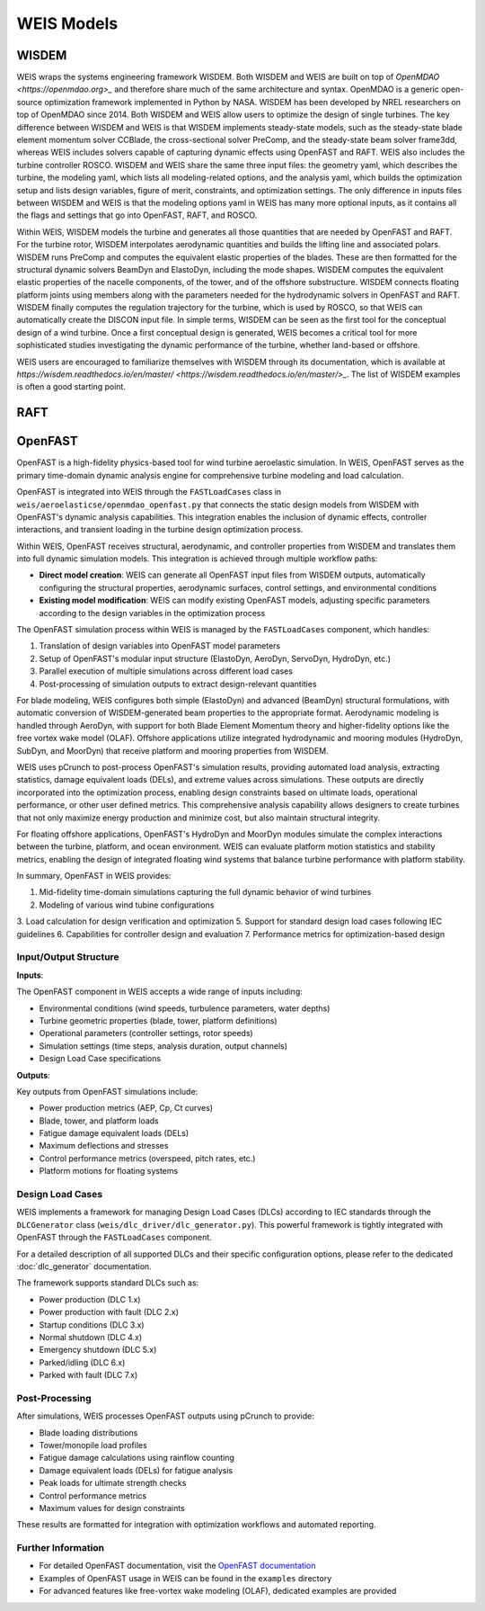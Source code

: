 WEIS Models
==============

WISDEM 
-------

WEIS wraps the systems engineering framework WISDEM. 
Both WISDEM and WEIS are built on top of `OpenMDAO <https://openmdao.org>_` and therefore share much of the same architecture and syntax. 
OpenMDAO is a generic open-source optimization framework implemented in Python by NASA. 
WISDEM has been developed by NREL researchers on top of OpenMDAO since 2014. 
Both WISDEM and WEIS allow users to optimize the design of single turbines. 
The key difference between WISDEM and WEIS is that WISDEM implements steady-state models, such as the steady-state blade element momentum solver CCBlade, the cross-sectional solver PreComp, and the steady-state beam solver frame3dd, whereas WEIS includes solvers capable of capturing dynamic effects using OpenFAST and RAFT. 
WEIS also includes the turbine controller ROSCO.
WISDEM and WEIS share the same three input files: the geometry yaml, which describes the turbine, the modeling yaml, which lists all modeling-related options, and the analysis yaml, which builds the optimization setup and lists design variables, figure of merit, constraints, and optimization settings. 
The only difference in inputs files between WISDEM and WEIS is that the modeling options yaml in WEIS has many more optional inputs, as it contains all the flags and settings that go into OpenFAST, RAFT, and ROSCO.

Within WEIS, WISDEM models the turbine and generates all those quantities that are needed by OpenFAST and RAFT. 
For the turbine rotor, WISDEM interpolates aerodynamic quantities and builds the lifting line and associated polars. 
WISDEM runs PreComp and computes the equivalent elastic properties of the blades. 
These are then formatted for the structural dynamic solvers BeamDyn and ElastoDyn, including the mode shapes. 
WISDEM computes the equivalent elastic properties of the nacelle components, of the tower, and of the offshore substructure. 
WISDEM connects floating platform joints using members along with the parameters needed for the hydrodynamic solvers in OpenFAST and RAFT. 
WISDEM finally computes the regulation trajectory for the turbine, which is used by ROSCO, so that WEIS can automatically create the DISCON input file.
In simple terms, WISDEM can be seen as the first tool for the conceptual design of a wind turbine. 
Once a first conceptual design is generated, WEIS becomes a critical tool for more sophisticated studies investigating the dynamic performance of the turbine, whether land-based or offshore.

WEIS users are encouraged to familiarize themselves with WISDEM through its documentation, which is available at `https://wisdem.readthedocs.io/en/master/ <https://wisdem.readthedocs.io/en/master/>_`. 
The list of WISDEM examples is often a good starting point.


RAFT 
-------


OpenFAST
-----------

OpenFAST is a high-fidelity physics-based tool for wind turbine aeroelastic simulation. In WEIS, OpenFAST serves as the primary time-domain dynamic analysis engine for comprehensive turbine modeling and load calculation.

OpenFAST is integrated into WEIS through the ``FASTLoadCases`` class in ``weis/aeroelasticse/openmdao_openfast.py`` that connects the static design models from WISDEM with OpenFAST's dynamic analysis capabilities. This integration enables the inclusion of dynamic effects, controller interactions, and transient loading in the turbine design optimization process.

Within WEIS, OpenFAST receives structural, aerodynamic, and controller properties from WISDEM and translates them into full dynamic simulation models. This integration is achieved through multiple workflow paths:

- **Direct model creation**: WEIS can generate all OpenFAST input files from WISDEM outputs, automatically configuring the structural properties, aerodynamic surfaces, control settings, and environmental conditions
- **Existing model modification**: WEIS can modify existing OpenFAST models, adjusting specific parameters according to the design variables in the optimization process

The OpenFAST simulation process within WEIS is managed by the ``FASTLoadCases`` component, which handles:

1. Translation of design variables into OpenFAST model parameters
2. Setup of OpenFAST's modular input structure (ElastoDyn, AeroDyn, ServoDyn, HydroDyn, etc.)
3. Parallel execution of multiple simulations across different load cases
4. Post-processing of simulation outputs to extract design-relevant quantities

For blade modeling, WEIS configures both simple (ElastoDyn) and advanced (BeamDyn) structural formulations, with automatic conversion of WISDEM-generated beam properties to the appropriate format. Aerodynamic modeling is handled through AeroDyn, with support for both Blade Element Momentum theory and higher-fidelity options like the free vortex wake model (OLAF). Offshore applications utilize integrated hydrodynamic and mooring modules (HydroDyn, SubDyn, and MoorDyn) that receive platform and mooring properties from WISDEM.

WEIS uses pCrunch to post-process OpenFAST's simulation results, providing automated load analysis, extracting statistics, damage equivalent loads (DELs), and extreme values across simulations. These outputs are directly incorporated into the optimization process, enabling design constraints based on ultimate loads, operational performance, or other user defined metrics. This comprehensive analysis capability allows designers to create turbines that not only maximize energy production and minimize cost, but also maintain structural integrity.

For floating offshore applications, OpenFAST's HydroDyn and MoorDyn modules simulate the complex interactions between the turbine, platform, and ocean environment. WEIS can evaluate platform motion statistics and stability metrics, enabling the design of integrated floating wind systems that balance turbine performance with platform stability.

In summary, OpenFAST in WEIS provides:

1. Mid-fidelity time-domain simulations capturing the full dynamic behavior of wind turbines
2. Modeling of various wind tubine configurations
3. Load calculation for design verification and optimization
5. Support for standard design load cases following IEC guidelines
6. Capabilities for controller design and evaluation
7. Performance metrics for optimization-based design

Input/Output Structure
^^^^^^^^^^^^^^^^^^^^^^

**Inputs**:

The OpenFAST component in WEIS accepts a wide range of inputs including:

* Environmental conditions (wind speeds, turbulence parameters, water depths)
* Turbine geometric properties (blade, tower, platform definitions)
* Operational parameters (controller settings, rotor speeds)
* Simulation settings (time steps, analysis duration, output channels)
* Design Load Case specifications

**Outputs**:

Key outputs from OpenFAST simulations include:

* Power production metrics (AEP, Cp, Ct curves)
* Blade, tower, and platform loads
* Fatigue damage equivalent loads (DELs)
* Maximum deflections and stresses
* Control performance metrics (overspeed, pitch rates, etc.)
* Platform motions for floating systems

Design Load Cases
^^^^^^^^^^^^^^^^^

WEIS implements a framework for managing Design Load Cases (DLCs) according to IEC standards through the ``DLCGenerator`` class (``weis/dlc_driver/dlc_generator.py``). This powerful framework is tightly integrated with OpenFAST through the ``FASTLoadCases`` component.

For a detailed description of all supported DLCs and their specific configuration options, please refer to the dedicated :doc:`dlc_generator` documentation.

The framework supports standard DLCs such as:

* Power production (DLC 1.x)
* Power production with fault (DLC 2.x) 
* Startup conditions (DLC 3.x)
* Normal shutdown (DLC 4.x)
* Emergency shutdown (DLC 5.x)
* Parked/idling (DLC 6.x)
* Parked with fault (DLC 7.x)

Post-Processing
^^^^^^^^^^^^^^

After simulations, WEIS processes OpenFAST outputs using pCrunch to provide:

* Blade loading distributions
* Tower/monopile load profiles
* Fatigue damage calculations using rainflow counting
* Damage equivalent loads (DELs) for fatigue analysis
* Peak loads for ultimate strength checks
* Control performance metrics
* Maximum values for design constraints

These results are formatted for integration with optimization workflows and automated reporting.

Further Information
^^^^^^^^^^^^^^^^^^

* For detailed OpenFAST documentation, visit the `OpenFAST documentation <https://openfast.readthedocs.io/>`_
* Examples of OpenFAST usage in WEIS can be found in the ``examples`` directory
* For advanced features like free-vortex wake modeling (OLAF), dedicated examples are provided
